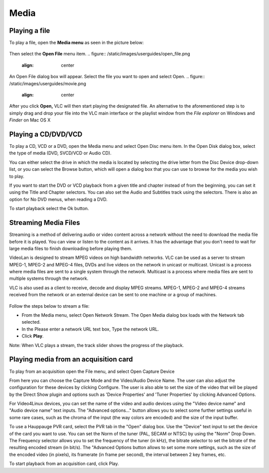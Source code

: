 #####
Media
#####

**************
Playing a file
**************

To play a file, open the **Media menu** as seen in the picture below:

.. figure::  /static/images/userguides/media_homepage.png
   :align:   center

Then select the **Open File** menu item.
.. figure::  /static/images/userguides/open_file.png
   :align:   center

An Open File dialog box will appear. Select the file you want to open and select Open.
.. figure::  /static/images/userguides/movie.png
   :align:   center

After you click **Open,** VLC will then start playing the designated file. An alternative to the aforementioned step is to simply drag and drop your file into the 
VLC main interface or the playlist window from the *File explorer* on Windows and *Finder* on Mac OS X

.. figure::  /static/images/userguides/main_media.png
   :align:   center

********************
Playing a CD/DVD/VCD
********************

To play a CD, VCD or a DVD, open the Media menu and select Open Disc menu item. In the Open Disk dialog box, select the type of media (DVD, SVCD/VCD or Audio CD).

You can either select the drive in which the media is located by selecting the drive letter from the Disc Device drop-down list, or you can select the Browse button, which will open a dialog box that you can use to browse for the media you wish to play.

If you want to start the DVD or VCD playback from a given title and chapter instead of from the beginning, you can set it using the Title and Chapter selectors. You can also set the Audio and Subtitles track using the selectors. There is also an option for No DVD menus, when reading a DVD.

To start playback select the Ok button.

*********************
Streaming Media Files
*********************

Streaming is a method of delivering audio or video content across a network without the need to download the media file before it is played. You can view or listen to the content as it arrives. It has the advantage that you don't need to wait for large media files to finish downloading before playing them.

VideoLan is designed to stream MPEG videos on high bandwidth networks. VLC can be used as a server to stream MPEG-1, MPEG-2 and MPEG-4 files, DVDs and live videos on the network in unicast or multicast. Unicast is a process where media files are sent to a single system through the network. Multicast is a process where media files are sent to multiple systems through the network.

VLC is also used as a client to receive, decode and display MPEG streams. MPEG-1, MPEG-2 and MPEG-4 streams received from the network or an external device can be sent to one machine or a group of machines.

.. figure::  /static/images/interface/Streamingdiag.JPG
   :align:   center
   
Follow the steps below to stream a file:

* From the Media menu, select Open Network Stream. The Open Media dialog box loads with the Network tab selected.
* In the Please enter a network URL text box, Type the network URL.
* Click **Play**.

Note: When VLC plays a stream, the track slider shows the progress of the playback.

.. figure::  /static/images/interface/Vlc_network_stream.PNG
   :align:   center

**************************************
Playing media from an acquisition card
**************************************

To play from an acquisition open the File menu, and select Open Capture Device

From here you can choose the Capture Mode and the Video/Audio Device Name. The user can also adjust the configuration for these devices by clicking Configure. The user is also able to set the size of the video that will be played by the Direct Show plugin and options such as 'Device Properties' and 'Tuner Properties' by clicking Advanced Options.

For Video4Linux devices, you can set the name of the video and audio devices using the "Video device name" and "Audio device name" text inputs. The "Advanced options..." button allows you to select some further settings useful in some rare cases, such as the chroma of the input (the way colors are encoded) and the size of the input buffer.

To use a Hauppauge PVR card, select the PVR tab in the "Open" dialog box. Use the "Device" text input to set the device of the card you want to use. You can set the Norm of the tuner (PAL, SECAM or NTSC) by using the "Norm" Drop Down. The Frequency selector allows you to set the frequency of the tuner (in kHz), the bitrate selector to set the bitrate of the resulting encoded stream (in bit/s). The "Advanced Options button allows to set some more settings, such as the size of the encoded video (in pixels), its framerate (in frame per second), the interval between 2 key frames, etc.

To start playback from an acquisition card, click Play.
